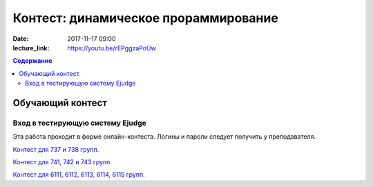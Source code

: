Контест: динамическое прораммирование
#####################################

:date: 2017-11-17 09:00
:lecture_link: https://youtu.be/rEPggzaPoUw

.. default-role:: code
.. contents:: Содержание


Обучающий контест
=================

Вход в тестирующую систему Ejudge
---------------------------------

Эта работа проходит в форме онлайн-контеста. Логины и пароли следует получить у преподавателя.

`Контест для 737 и 738 групп.`__

.. __: http://judge2.vdi.mipt.ru/cgi-bin/new-client?contest_id=731112


`Контест для 741, 742 и 743 групп.`__

.. __: http://judge2.vdi.mipt.ru/cgi-bin/new-client?contest_id=740112


`Контест для 6111, 6112, 6113, 6114, 6115 групп.`__

.. __: http://judge2.vdi.mipt.ru/cgi-bin/new-client?contest_id=610112
